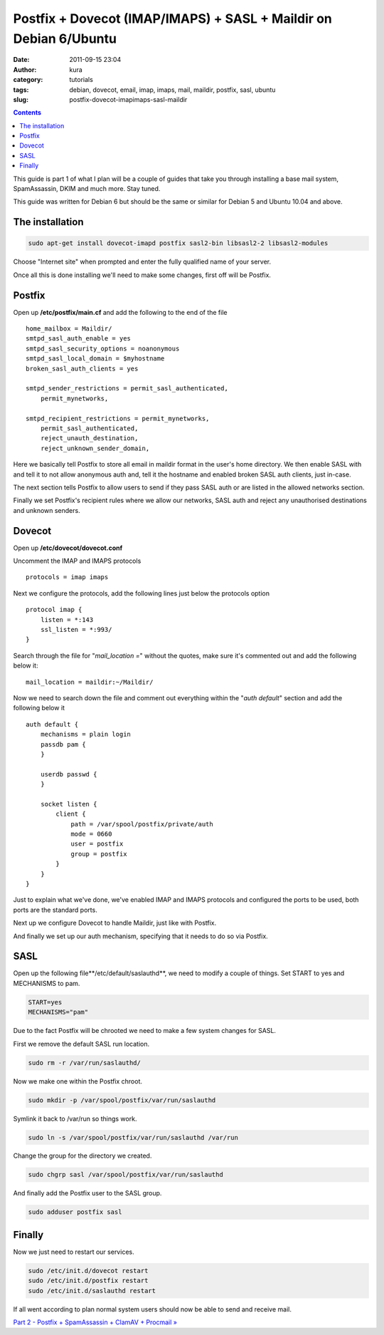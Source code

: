 Postfix + Dovecot (IMAP/IMAPS) + SASL + Maildir on Debian 6/Ubuntu
##################################################################
:date: 2011-09-15 23:04
:author: kura
:category: tutorials
:tags: debian, dovecot, email, imap, imaps, mail, maildir, postfix, sasl, ubuntu
:slug: postfix-dovecot-imapimaps-sasl-maildir

.. contents::
    :backlinks: none

This guide is part 1 of what I plan will be a couple of guides that take
you through installing a base mail system, SpamAssassin, DKIM and much
more. Stay tuned.

This guide was written for Debian 6 but should be the same or similar
for Debian 5 and Ubuntu 10.04 and above.

The installation
----------------

.. code:: bash

    sudo apt-get install dovecot-imapd postfix sasl2-bin libsasl2-2 libsasl2-modules

Choose "Internet site" when prompted and enter the fully qualified name
of your server.

Once all this is done installing we'll need to make some changes, first
off will be Postfix.

Postfix
-------

Open up **/etc/postfix/main.cf** and add the following to the end of the
file

::

    home_mailbox = Maildir/
    smtpd_sasl_auth_enable = yes
    smtpd_sasl_security_options = noanonymous
    smtpd_sasl_local_domain = $myhostname
    broken_sasl_auth_clients = yes

    smtpd_sender_restrictions = permit_sasl_authenticated,
        permit_mynetworks,

    smtpd_recipient_restrictions = permit_mynetworks,
        permit_sasl_authenticated,
        reject_unauth_destination,
        reject_unknown_sender_domain,

Here we basically tell Postfix to store all email in maildir format in
the user's home directory. We then enable SASL with and tell it to not
allow anonymous auth and, tell it the hostname and enabled broken SASL
auth clients, just in-case.

The next section tells Postfix to allow users to send if they pass SASL
auth or are listed in the allowed networks section.

Finally we set Postfix's recipient rules where we allow our networks,
SASL auth and reject any unauthorised destinations and unknown senders.

Dovecot
-------

Open up **/etc/dovecot/dovecot.conf**

Uncomment the IMAP and IMAPS protocols

::

    protocols = imap imaps

Next we configure the protocols, add the following lines just below the
protocols option

::

    protocol imap {
        listen = *:143
        ssl_listen = *:993/
    }

Search through the file for "*mail_location =*" without the quotes,
make sure it's commented out and add the following below it:

::

    mail_location = maildir:~/Maildir/

Now we need to search down the file and comment out everything within
the "*auth default*" section and add the following below it

::

    auth default {
        mechanisms = plain login
        passdb pam {
        }

        userdb passwd {
        }

        socket listen {
            client {
                path = /var/spool/postfix/private/auth
                mode = 0660
                user = postfix
                group = postfix
            }
        }
    }

Just to explain what we've done, we've enabled IMAP and IMAPS protocols
and configured the ports to be used, both ports are the standard ports.

Next up we configure Dovecot to handle Maildir, just like with Postfix.

And finally we set up our auth mechanism, specifying that it needs to do
so via Postfix.

SASL
----

Open up the following file**/etc/default/saslauthd**, we need to modify
a couple of things. Set START to yes and MECHANISMS to pam.

.. code:: bash

    START=yes
    MECHANISMS="pam"

Due to the fact Postfix will be chrooted we need to make a few system
changes for SASL.

First we remove the default SASL run location.

.. code:: bash

    sudo rm -r /var/run/saslauthd/

Now we make one within the Postfix chroot.

.. code:: bash

    sudo mkdir -p /var/spool/postfix/var/run/saslauthd

Symlink it back to /var/run so things work.

.. code:: bash

    sudo ln -s /var/spool/postfix/var/run/saslauthd /var/run

Change the group for the directory we created.

.. code:: bash

    sudo chgrp sasl /var/spool/postfix/var/run/saslauthd

And finally add the Postfix user to the SASL group.

.. code:: bash

    sudo adduser postfix sasl

Finally
-------

Now we just need to restart our services.

.. code:: bash

    sudo /etc/init.d/dovecot restart
    sudo /etc/init.d/postfix restart
    sudo /etc/init.d/saslauthd restart

If all went according to plan normal system users should now be able to
send and receive mail.

`Part 2 - Postfix + SpamAssassin + ClamAV + Procmail »`_

.. _Part 2 - Postfix + SpamAssassin + ClamAV + Procmail »: https://kura.io/2011/09/16/postfix-spamassassin-clamav-procmail/
